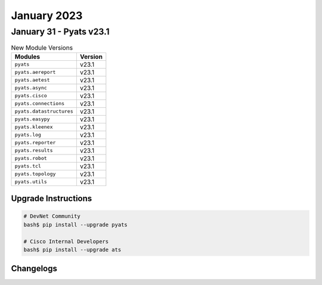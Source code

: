 January 2023
==========

January 31 - Pyats v23.1 
------------------------



.. csv-table:: New Module Versions
    :header: "Modules", "Version"

    ``pyats``, v23.1 
    ``pyats.aereport``, v23.1 
    ``pyats.aetest``, v23.1
    ``pyats.async``, v23.1
    ``pyats.cisco``, v23.1 
    ``pyats.connections``, v23.1
    ``pyats.datastructures``, v23.1
    ``pyats.easypy``, v23.1
    ``pyats.kleenex``, v23.1 
    ``pyats.log``, v23.1
    ``pyats.reporter``, v23.1
    ``pyats.results``, v23.1
    ``pyats.robot``, v23.1
    ``pyats.tcl``, v23.1
    ``pyats.topology``, v23.1
    ``pyats.utils``, v23.1

Upgrade Instructions
^^^^^^^^^^^^^^^^^^^^

.. code-block:: bash

    # DevNet Community
    bash$ pip install --upgrade pyats

    # Cisco Internal Developers
    bash$ pip install --upgrade ats




Changelogs
^^^^^^^^^^


